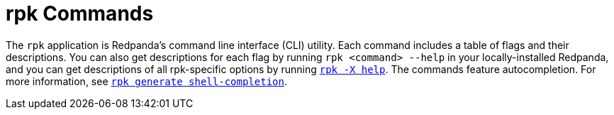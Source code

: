 = rpk Commands
:description: pass:q[Index page of `rpk` commands in alphabetical order.] 
:page-layout: index

The `rpk` application is Redpanda's command line interface (CLI) utility. Each command includes a table of flags and their descriptions. You can also get descriptions for each flag by running `rpk <command> --help` in your locally-installed Redpanda, and you can get descriptions of all rpk-specific options by running xref:./rpk-x-options.adoc[`rpk -X help`]. The commands feature autocompletion. For more information, see xref:./rpk-generate/rpk-generate-shell-completion.adoc[`rpk generate shell-completion`]. 
